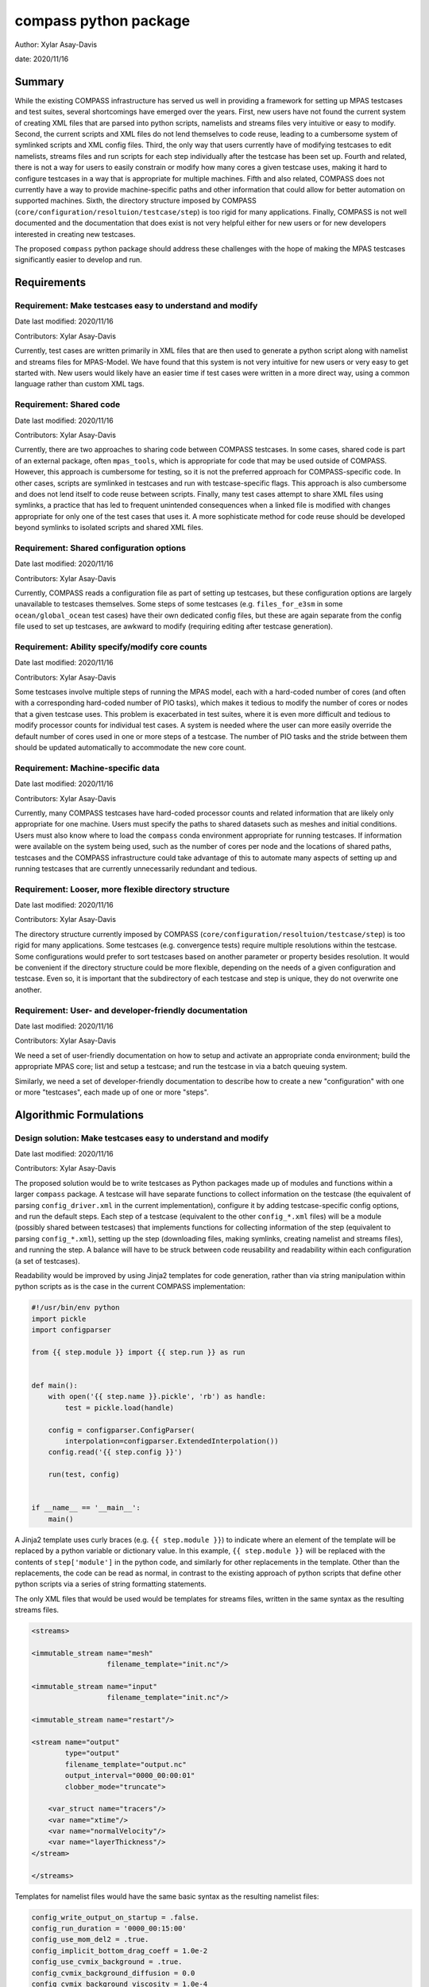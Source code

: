 
compass python package
======================

Author: Xylar Asay-Davis

date: 2020/11/16


Summary
-------

While the existing COMPASS infrastructure has served us well in providing a
framework for setting up MPAS testcases and test suites, several shortcomings
have emerged over the years.  First, new users have not found the current
system of creating XML files that are parsed into python scripts, namelists and
streams files very intuitive or easy to modify.  Second, the current scripts and
XML files do not lend themselves to code reuse, leading to a cumbersome system
of symlinked scripts and XML config files.  Third, the only way that users
currently have of modifying testcases to edit namelists, streams files and run
scripts for each step individually after the testcase has been set up.  Fourth
and related, there is not a way for users to easily constrain or modify
how many cores a given testcase uses, making it hard to configure testcases
in a way that is appropriate for multiple machines.  Fifth and also related,
COMPASS does not currently have a way to provide machine-specific paths and
other information that could allow for better automation on supported machines.
Sixth, the directory structure imposed by COMPASS
(``core/configuration/resoltuion/testcase/step``) is too rigid for many
applications. Finally, COMPASS is not well documented and the documentation that
does exist is not very helpful either for new users or for new developers
interested in creating new testcases.

The proposed ``compass`` python package should address these challenges with
the hope of making the MPAS testcases significantly easier to develop and run.

Requirements
------------

Requirement: Make testcases easy to understand and modify
^^^^^^^^^^^^^^^^^^^^^^^^^^^^^^^^^^^^^^^^^^^^^^^^^^^^^^^^^

Date last modified: 2020/11/16

Contributors: Xylar Asay-Davis


Currently, test cases are written primarily in XML files that are then used to
generate a python script along with namelist and streams files for MPAS-Model.
We have found that this system is not very intuitive for new users or very easy
to get started with.  New users would likely have an easier time if test cases
were written in a more direct way, using a common language rather than custom
XML tags.


Requirement: Shared code
^^^^^^^^^^^^^^^^^^^^^^^^

Date last modified: 2020/11/16

Contributors: Xylar Asay-Davis

Currently, there are two approaches to sharing code between COMPASS testcases.
In some cases, shared code is part of an external package, often ``mpas_tools``,
which is appropriate for code that may be used outside of COMPASS.  However,
this approach is cumbersome for testing, so it is not the preferred approach for
COMPASS-specific code.  In other cases, scripts are symlinked in testcases and
run with testcase-specific flags.  This approach is also cumbersome and does
not lend itself to code reuse between scripts.  Finally, many test cases attempt
to share XML files using symlinks, a practice that has led to frequent
unintended consequences when a linked file is modified with changes appropriate
for only one of the test cases that uses it.  A more sophisticate method
for code reuse should be developed beyond symlinks to isolated scripts and
shared XML files.


Requirement: Shared configuration options
^^^^^^^^^^^^^^^^^^^^^^^^^^^^^^^^^^^^^^^^^

Date last modified: 2020/11/16

Contributors: Xylar Asay-Davis

Currently, COMPASS reads a configuration file as part of setting up testcases,
but these configuration options are largely unavailable to testcases themselves.
Some steps of some testcases (e.g. ``files_for_e3sm`` in some
``ocean/global_ocean`` test cases) have their own dedicated config files, but
these are again separate from the config file used to set up testcases, are
awkward to modify (requiring editing after testcase generation).


Requirement: Ability specify/modify core counts
^^^^^^^^^^^^^^^^^^^^^^^^^^^^^^^^^^^^^^^^^^^^^^^

Date last modified: 2020/11/16

Contributors: Xylar Asay-Davis

Some testcases involve multiple steps of running the MPAS model, each with a
hard-coded number of cores (and often with a corresponding hard-coded number of
PIO tasks), which makes it tedious to modify the number of cores or nodes that
a given testcase uses.  This problem is exacerbated in test suites, where it is
even more difficult and tedious to modify processor counts for individual test
cases.  A system is needed where the user can more easily override the default
number of cores used in one or more steps of a testcase.  The number of PIO
tasks and the stride between them should be updated automatically to accommodate
the new core count.


Requirement: Machine-specific data
^^^^^^^^^^^^^^^^^^^^^^^^^^^^^^^^^^

Date last modified: 2020/11/16

Contributors: Xylar Asay-Davis

Currently, many COMPASS testcases have hard-coded processor counts and related
information that are likely only appropriate for one machine.  Users must
specify the paths to shared datasets such as meshes and initial conditions.
Users must also know where to load the ``compass`` conda environment appropriate
for running testcases.  If information were available on the system being used,
such as the number of cores per node and the locations of shared paths,
testcases and the COMPASS infrastructure could take advantage of this to
automate many aspects of setting up and running testcases that are currently
unnecessarily redundant and tedious.

Requirement: Looser, more flexible directory structure
^^^^^^^^^^^^^^^^^^^^^^^^^^^^^^^^^^^^^^^^^^^^^^^^^^^^^^

Date last modified: 2020/11/16

Contributors: Xylar Asay-Davis

The directory structure currently imposed by COMPASS
(``core/configuration/resoltuion/testcase/step``) is too rigid for many
applications.  Some testcases (e.g. convergence tests) require multiple
resolutions within the testcase.  Some configurations would prefer to sort
testcases based on another parameter or property besides resolution.  It would
be convenient if the directory structure could be more flexible, depending on
the needs of a given configuration and testcase.  Even so, it is important that
the subdirectory of each testcase and step is unique, they do not overwrite one
another.


Requirement: User- and developer-friendly documentation
^^^^^^^^^^^^^^^^^^^^^^^^^^^^^^^^^^^^^^^^^^^^^^^^^^^^^^^

Date last modified: 2020/11/16

Contributors: Xylar Asay-Davis

We need a set of user-friendly documentation on how to setup and activate an
appropriate conda environment; build the appropriate MPAS core; list and setup
a testcase; and run the testcase in via a batch queuing system.

Similarly, we need a set of developer-friendly documentation to describe how to
create a new "configuration" with one or more "testcases", each made up of
one or more "steps".


Algorithmic Formulations
------------------------

Design solution: Make testcases easy to understand and modify
^^^^^^^^^^^^^^^^^^^^^^^^^^^^^^^^^^^^^^^^^^^^^^^^^^^^^^^^^^^^^

Date last modified: 2020/11/16

Contributors: Xylar Asay-Davis


The proposed solution would be to write testcases as Python packages made up
of modules and functions within a larger ``compass`` package.  A testcase will
have separate functions to collect information on the testcase (the equivalent
of parsing ``config_driver.xml`` in the current implementation), configure it
by adding testcase-specific config options, and run the default steps.  Each
step of a testcase (equivalent to the other ``config_*.xml`` files) will be
a module (possibly shared between testcases) that implements functions for
collecting information of the step (equivalent to parsing ``config_*.xml``),
setting up the step (downloading files, making symlinks, creating namelist and
streams files), and running the step.  A balance will have to be struck between
code reusability and readability within each configuration (a set of testcases).

Readability would be improved by using Jinja2 templates for code generation,
rather than via string manipulation within python scripts as is the case in the
current COMPASS implementation:

.. code-block:: python

    #!/usr/bin/env python
    import pickle
    import configparser

    from {{ step.module }} import {{ step.run }} as run


    def main():
        with open('{{ step.name }}.pickle', 'rb') as handle:
            test = pickle.load(handle)

        config = configparser.ConfigParser(
            interpolation=configparser.ExtendedInterpolation())
        config.read('{{ step.config }}')

        run(test, config)


    if __name__ == '__main__':
        main()


A Jinja2 template uses curly braces (e.g. ``{{ step.module }}``) to indicate
where an element of the template will be replaced by a python variable or
dictionary value.  In this example, ``{{ step.module }}`` will be replaced with
the contents of ``step['module']`` in the python code, and similarly for other
replacements in the template.  Other than the replacements, the code can be read
as normal, in contrast to the existing approach of python scripts that define
other python scripts via a series of string formatting statements.

The only XML files that would be used would be
templates for streams files, written in the same syntax as the resulting
streams files.

.. code-block:: xml

    <streams>

    <immutable_stream name="mesh"
                      filename_template="init.nc"/>

    <immutable_stream name="input"
                      filename_template="init.nc"/>

    <immutable_stream name="restart"/>

    <stream name="output"
            type="output"
            filename_template="output.nc"
            output_interval="0000_00:00:01"
            clobber_mode="truncate">

        <var_struct name="tracers"/>
        <var name="xtime"/>
        <var name="normalVelocity"/>
        <var name="layerThickness"/>
    </stream>

    </streams>


Templates for namelist files would have the same basic syntax as the resulting
namelist files:

.. code-block:: ini

    config_write_output_on_startup = .false.
    config_run_duration = '0000_00:15:00'
    config_use_mom_del2 = .true.
    config_implicit_bottom_drag_coeff = 1.0e-2
    config_use_cvmix_background = .true.
    config_cvmix_background_diffusion = 0.0
    config_cvmix_background_viscosity = 1.0e-4


Design solution: Shared code
^^^^^^^^^^^^^^^^^^^^^^^^^^^^

Date last modified: 2020/11/18

Contributors: Xylar Asay-Davis


By organizing both the testcases themselves and shared framework code into a
``compass`` Python package, code reuse and organization should be greatly
simplified.

The organization of the package will be as follows:

.. code-block:: none

  - compass/
    - <core>/
      - <core>.cfg
      - <core_framework_module>.py
      - <core_framework_package>/
      - tests/
        - <configuration>/
          - <testcase>/
            - <step>.py
            - <testcase>.cfg
            - namelist.<step>
            - streams.<step>
          - <shared_step>.py
          - <configuration_shared_module>.py
          - <configuration>.cfg
          - namelist.<step>
          - streams.<step>
    - <framework_module>.py
    - <framework_package>/

The proposed solution would slightly modify the naming conventions currently
used in COMPASS. A ``core`` would be the same as it now is -- corresponding to
an MPAS dynamical core such as ``ocean`` or ``landice``.  A ``configuration``
would also retain its current meaning -- a group of testcases such as
``global_ocean`` or ``MISMIP3D``.  For at least two reasons described above
in "Looser, more flexible directory structure", we do not include
``resolution`` as the next level of hierarchy.  Instead, a ``configuration``
contains ``testcases`` which can be given any convenient name to distinguish it
from other testcases within that ``configuration``.  Several variants of a
``testcase`` can define by varying a parameter or other characteristic
(including resolution) but there need not be defined with separate packages
or modules.  This is an important aspect of the code reuse provided by this
approach.  Each ``testcase`` is made up of several steps (e.g. ``base_mesh``,
``initial_state``, ``test``).  Previously, COMPASS documentation referred to
a ``testcase`` as a ``test`` and a ``step`` as a ``case``, but users have found
this naming convention to be confusing so the proposed solution tries to make
a clearer distinction between a ``testcase`` and a ``step`` within a
``testcase``.

In addition to defining ``testcases`` and ``steps``, ``cores`` and
``configurations`` can also include "framework" python code that could be
more general (e.g. for creating meshes or initial conditions).  The main
``compass`` package would also include several framework modules and package,
some for infrastructure related to listing, setting up and cleaning up
testcases, and others for tasks common to many testcases.  As an example of the
latter, ``io.py`` defines functions for downloading files and creating symlinks.
Here's how it would be used in the ``setup()`` function of a step:

.. code-block:: python

    from compass.io import download, symlink

    def setup(step, config):

        initial_condition_database = config.get('paths',
                                                'initial_condition_database')

        filename = download(
            dest_path=initial_condition_database,
            file_name='particle_regions.151113.nc',
            url='https://web.lcrc.anl.gov/public/e3sm/mpas_standalonedata/'
                'mpas-ocean/initial_condition_database')

        symlink(filename, os.path.join(step['work_dir'], 'input_file.nc'))


Design solution: Shared configuration options
^^^^^^^^^^^^^^^^^^^^^^^^^^^^^^^^^^^^^^^^^^^^^

Date last modified: 2020/11/18

Contributors: Xylar Asay-Davis


In the work directory, each testcase will have a single config file that is
populated during the setup phase and which is symlinked within each step of the
testcase.  The idea of having a single config file per testcase, rather than
one for each step, is to make it easier for users to modify config options in
one place at runtime before running all the steps in a testcase.  This will
hopefully avoid the tedium of altering redundant namelist or config options in
each step.

The config files will be populated from default config options provided in
several config files within the ``compass`` package.  Any config options read in
from a later config file will override the same option from an earlier config
file, so the order in which the files are loaded is important.  The proposed
loading order is:

* machine config file (found in ``compass/machines/<machine>.cfg``, with
  ``default`` being the machine name if none is specified)
* core config file (found in ``compass/<core>/<core>.cfg``)
* configuration config file (found in
  ``compass/<core>/tests/<configuration>/<configuration>.cfg``)
* any additions or modifications made within the testcase's ``configure()``
  function.

The ``configure()`` function allows each test case to load one or more config
files specific to the testcase (e.g. ``<testcase>.cfg`` within the testcase's
module) and would also allow calls to ``config.set()`` that define config
options directly.

The resulting config file would be written to ``<testcase>.cfg`` within the
testcase directory and symlinked to each step subdirectory as stated above.


Design solution: Ability specify/modify core counts
^^^^^^^^^^^^^^^^^^^^^^^^^^^^^^^^^^^^^^^^^^^^^^^^^^^

Date last modified: 2020/11/18

Contributors: Xylar Asay-Davis


(The design solution here is still a work in progress.)

Within the ``run()`` function, a ``step`` will be able to call a function to
find out how many nodes and cores are available on the system (or in the batch
job) to run jobs.  Based on this information and a target number of cores, the
step can figure out how many cores to run with and can (if needed) update
namelist options related to PIO tasks to be compatible.


Design solution: Machine-specific data
^^^^^^^^^^^^^^^^^^^^^^^^^^^^^^^^^^^^^^

Date last modified: 2020/11/18

Contributors: Xylar Asay-Davis


The machine config file mentioned in "Shared configuration options" would have
the following config options:

.. code-block:: ini

    # The paths section describes paths that are used within the ocean core test
    # cases.
    [paths]

    # The mesh_database and the initial_condition_database are locations where
    # meshes / initial conditions might be found on a specific machine. They can be
    # the same directory, or different directory. Additionally, if they are empty
    # some test cases might download data into them, which will then be reused if
    # the test case is run again later.
    mesh_database = /usr/projects/regionalclimate/COMMON_MPAS/ocean/grids/mesh_database
    initial_condition_database = /usr/projects/regionalclimate/COMMON_MPAS/ocean/grids/initial_condition_database
    bathymetry_database = /usr/projects/regionalclimate/COMMON_MPAS/ocean/grids/bathymetry_database
    compass_envs = /usr/projects/climate/SHARED_CLIMATE/anaconda_envs/base


    # The parallel section describes options related to running tests in parallel
    [parallel]

    # parallel system of execution: slurm or single_node
    system = slurm

    # whether to use mpirun or srun to run the model
    parallel_executable = srun

    # cores per node on the machine
    cores_per_node = 36

    # the slurm account
    account = climateacme

    # the number of multiprocessing or dask threads to use
    threads = 18

The various ``paths`` would help with finding mesh or initial condition files.
These paths are currently assumed to be core independent, so would need to be
renamed or moved to core-specific sections if different cores wish to have their
own versions of these paths.

The ``parallel`` options are intended to contain all of the machine-specific
information needed to determine how many cores a given ``step`` would require
and to create a job script for each ``testcase`` and ``step``.  The use of
python thread parallelism is relatively new and experimental in COMPASS, so the
way that an appropriate value for ``threads`` is determined may need to evolve
as that capability gets more exploration.


Design solution: Looser, more flexible directory structure
^^^^^^^^^^^^^^^^^^^^^^^^^^^^^^^^^^^^^^^^^^^^^^^^^^^^^^^^^^

Date last modified: 2020/11/18

Contributors: Xylar Asay-Davis


Each testcase and step will be defined by a unique subdirectory within the
work directory.  Within the base work directory, the first two levels of
subdirectories will be the same as in the current implementation:
``core/configuration``.  However, testcases will be free to determine the
(unique) subdirectory structure beyond this top-most level.  Many existing
testcases will likely stick with the ``resolution/testcase/step`` organization
structure imposed in the existing COMPASS framework, but others may choose a
different way of organizing (and, indeed, many test cases already have given the
``resolution`` subdirectory a name that is seemingly unrelated to the mesh
resolution).  A unique subdirectory for each testcase and step will be provided
as a value in ``testcase['subdir']`` or ``step['subdir']`` within the python
dictionary that describes each testcase or step.  The default ``subdir`` will
be the name of the testcase or step, but each testcase or step can modify this
as appropriate in the ``collect()`` function.

COMPASS will list testcases based on their full paths within the work directory,
since this is they way that they can be uniquely identified.


Design solution: User- and developer-friendly documentation
^^^^^^^^^^^^^^^^^^^^^^^^^^^^^^^^^^^^^^^^^^^^^^^^^^^^^^^^^^^

Date last modified: 2020/11/16

Contributors: Xylar Asay-Davis


Documentation using ``sphinx`` and the ``ReadTheDocs`` template will be built
out in a manner similar to what has already been done for:

* `geometric_features <https://mpas-dev.github.io/geometric_features/stable/>`_

* `pyremap <https://mpas-dev.github.io/pyremap/stable/>`_

* `MPAS-Tools <https://mpas-dev.github.io/MPAS-Tools/stable/>`_

* `MPAS-Analysis <https://mpas-dev.github.io/MPAS-Analysis/latest/>`_

The documentation will include:

* A user's guide for listing, setting up, and cleaning up testcase

* A user's guide for regression suites

* More detailed tutorials:

  * Running a test case

  * Running the regression suite

* A section for each core

  * A subsection describing the configurations

    * A sub-subsection for each testcase and its steps

  * A subsection for the core's framework code

* A description of the ``compass`` framework code:

  * for use within testcases

  * for listing, setting up and cleaning up testcases

  * for managing regression test suites

* An automated documentation of the API pulled from docstrings

* A developer's guide for creating new testcases

  * core-specific details for developing new testcases


Design and Implementation
-------------------------

Implementation: short-description-of-implementation-here
^^^^^^^^^^^^^^^^^^^^^^^^^^^^^^^^^^^^^^^^^^^^^^^^^^^^^^^^

Date last modified: YYYY/MM/DD

Contributors: (add your name to this list if it does not appear)

This section should detail the plan for implementing the design solution for
requirement XXX. In general, this section is software-centric with a focus on
software implementation. Pseudo code is appropriate in this section. Links to
actual source code are appropriate. Project management items, such as git
branches, timelines and staffing are also appropriate. Pseudo code can be
included via blocks like

.. code-block:: python

   def example_function(foo):
       return foo**2.0


Testing
-------

Testing and Validation: short-description-of-testing-here
^^^^^^^^^^^^^^^^^^^^^^^^^^^^^^^^^^^^^^^^^^^^^^^^^^^^^^^^^

Date last modified: YYYY/MM/DD

Contributors: (add your name to this list if it does not appear)

How will XXX be tested, i.e., how will be we know when we have met requirement
XXX? What testing will be included for use with ``py.test`` for continuous
integration? Description of how testing that requires off-line or specialized
setup will be used.
